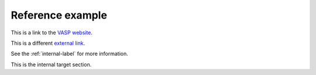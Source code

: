 Reference example
=================

This is a link to the `VASP website <https://www.vasp.at>`_.

This is a different `external link`_.

See the :ref:`internal-label` for more information.

.. _internal-label:

This is the internal target section.

.. _external link: https://www.example.com
